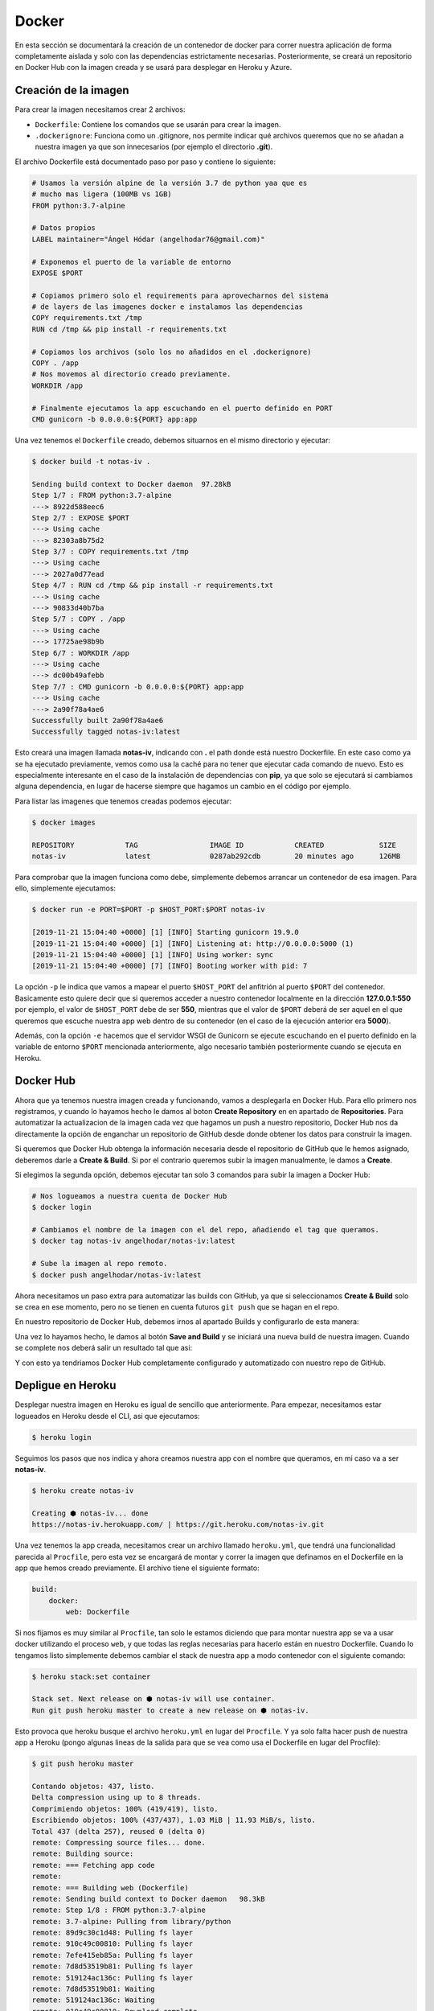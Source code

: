Docker
======

En esta sección se documentará la creación de un contenedor de docker para correr nuestra aplicación
de forma completamente aislada y solo con las dependencias estrictamente necesarias. Posteriormente,
se creará un repositorio en Docker Hub con la imagen creada y se usará para desplegar en Heroku y Azure.

Creación de la imagen
---------------------

Para crear la imagen necesitamos crear 2 archivos:

* ``Dockerfile``: Contiene los comandos que se usarán para crear la imagen.
* ``.dockerignore``: Funciona como un .gitignore, nos permite indicar qué archivos
  queremos que no se añadan a nuestra imagen ya que son innecesarios (por ejemplo el directorio **.git**).

El archivo Dockerfile está documentado paso por paso y contiene lo siguiente:

.. code:: bash

    # Usamos la versión alpine de la versión 3.7 de python yaa que es
    # mucho mas ligera (100MB vs 1GB)
    FROM python:3.7-alpine

    # Datos propios
    LABEL maintainer="Ángel Hódar (angelhodar76@gmail.com)"

    # Exponemos el puerto de la variable de entorno
    EXPOSE $PORT

    # Copiamos primero solo el requirements para aprovecharnos del sistema
    # de layers de las imagenes docker e instalamos las dependencias
    COPY requirements.txt /tmp
    RUN cd /tmp && pip install -r requirements.txt

    # Copiamos los archivos (solo los no añadidos en el .dockerignore)
    COPY . /app
    # Nos movemos al directorio creado previamente.
    WORKDIR /app

    # Finalmente ejecutamos la app escuchando en el puerto definido en PORT
    CMD gunicorn -b 0.0.0.0:${PORT} app:app

Una vez tenemos el ``Dockerfile`` creado, debemos situarnos en el mismo directorio y ejecutar:

.. code:: bash

    $ docker build -t notas-iv .

    Sending build context to Docker daemon  97.28kB
    Step 1/7 : FROM python:3.7-alpine
    ---> 8922d588eec6
    Step 2/7 : EXPOSE $PORT
    ---> Using cache
    ---> 82303a8b75d2
    Step 3/7 : COPY requirements.txt /tmp
    ---> Using cache
    ---> 2027a0d77ead
    Step 4/7 : RUN cd /tmp && pip install -r requirements.txt
    ---> Using cache
    ---> 90833d40b7ba
    Step 5/7 : COPY . /app
    ---> Using cache
    ---> 17725ae98b9b
    Step 6/7 : WORKDIR /app
    ---> Using cache
    ---> dc00b49afebb
    Step 7/7 : CMD gunicorn -b 0.0.0.0:${PORT} app:app
    ---> Using cache
    ---> 2a90f78a4ae6
    Successfully built 2a90f78a4ae6
    Successfully tagged notas-iv:latest

Esto creará una imagen llamada **notas-iv**, indicando con **.** el path donde está nuestro Dockerfile.
En este caso como ya se ha ejecutado previamente, vemos como usa la caché para no tener que ejecutar
cada comando de nuevo. Esto es especialmente interesante en el caso de la instalación de dependencias
con **pip**, ya que solo se ejecutará si cambiamos alguna dependencia, en lugar de hacerse siempre que
hagamos un cambio en el código por ejemplo.

Para listar las imagenes que tenemos creadas podemos ejecutar:

.. code:: bash

    $ docker images

    REPOSITORY            TAG                 IMAGE ID            CREATED             SIZE
    notas-iv              latest              0287ab292cdb        20 minutes ago      126MB

Para comprobar que la imagen funciona como debe, simplemente debemos arrancar un contenedor de esa imagen.
Para ello, simplemente ejecutamos:

.. code:: bash

    $ docker run -e PORT=$PORT -p $HOST_PORT:$PORT notas-iv

    [2019-11-21 15:04:40 +0000] [1] [INFO] Starting gunicorn 19.9.0
    [2019-11-21 15:04:40 +0000] [1] [INFO] Listening at: http://0.0.0.0:5000 (1)
    [2019-11-21 15:04:40 +0000] [1] [INFO] Using worker: sync
    [2019-11-21 15:04:40 +0000] [7] [INFO] Booting worker with pid: 7


La opción ``-p`` le indica que vamos a mapear el puerto ``$HOST_PORT`` del anfitrión al puerto ``$PORT`` del contenedor.
Basicamente esto quiere decir que si queremos acceder a nuestro contenedor localmente en la dirección **127.0.0.1:550** por ejemplo,
el valor de ``$HOST_PORT`` debe de ser **550**, mientras que el valor de ``$PORT`` deberá de ser aquel en el que queremos que escuche
nuestra app web dentro de su contenedor (en el caso de la ejecución anterior era **5000**).

Además, con la opción ``-e`` hacemos que el servidor WSGI de Gunicorn se ejecute escuchando en el puerto definido en la variable
de entorno ``$PORT`` mencionada anteriormente, algo necesario también posteriormente cuando se ejecuta en Heroku.

Docker Hub
----------

Ahora que ya tenemos nuestra imagen creada y funcionando, vamos a desplegarla en Docker Hub. Para ello primero nos registramos,
y cuando lo hayamos hecho le damos al boton **Create Repository** en en apartado de **Repositories**. Para automatizar la actualizacion
de la imagen cada vez que hagamos un push a nuestro repositorio, Docker Hub nos da directamente la opción de enganchar un repositorio de
GitHub desde donde obtener los datos para construir la imagen.

.. image:: images/dockerhub.png

Si queremos que Docker Hub obtenga la información necesaria desde el repositorio de GitHub que le hemos asignado,
deberemos darle a **Create & Build**. Si por el contrario queremos subir la imagen manualmente, le damos a **Create**.

Si elegimos la segunda opción, debemos ejecutar tan solo 3 comandos para subir la imagen a Docker Hub:

.. code:: bash

    # Nos logueamos a nuestra cuenta de Docker Hub
    $ docker login

    # Cambiamos el nombre de la imagen con el del repo, añadiendo el tag que queramos.
    $ docker tag notas-iv angelhodar/notas-iv:latest

    # Sube la imagen al repo remoto.
    $ docker push angelhodar/notas-iv:latest

Ahora necesitamos un paso extra para automatizar las builds con GitHub, ya que si seleccionamos **Create & Build**
solo se crea en ese momento, pero no se tienen en cuenta futuros ``git push`` que se hagan en el repo.

En nuestro repositorio de Docker Hub, debemos irnos al apartado Builds y configurarlo de esta manera:

.. image:: images/dockerhub_build.png

Una vez lo hayamos hecho, le damos al botón **Save and Build** y se iniciará una nueva build de nuestra imagen.
Cuando se complete nos deberá salir un resultado tal que asi:

.. image:: images/dockerhub_build_success.png

Y con esto ya tendriamos Docker Hub completamente configurado y automatizado con nuestro repo de GitHub.

Depligue en Heroku
------------------

Desplegar nuestra imagen en Heroku es igual de sencillo que anteriormente. Para empezar, necesitamos estar
logueados en Heroku desde el CLI, asi que ejecutamos:

.. code:: bash

    $ heroku login

Seguimos los pasos que nos indica y ahora creamos nuestra app con el nombre que queramos, en mi caso va a ser **notas-iv**.

.. code:: bash

    $ heroku create notas-iv

    Creating ⬢ notas-iv... done
    https://notas-iv.herokuapp.com/ | https://git.heroku.com/notas-iv.git

Una vez tenemos la app creada, necesitamos crear un archivo llamado ``heroku.yml``, que tendrá una funcionalidad
parecida al ``Procfile``, pero esta vez se encargará de montar y correr la imagen que definamos en el Dockerfile
en la app que hemos creado previamente. El archivo tiene el siguiente formato:

.. code:: yaml

    build:
        docker:
            web: Dockerfile

Si nos fijamos es muy similar al ``Procfile``, tan solo le estamos diciendo que para montar nuestra app se va a usar docker utilizando
el proceso ``web``, y que todas las reglas necesarias para hacerlo están en nuestro Dockerfile. Cuando lo tengamos listo simplemente
debemos cambiar el stack de nuestra app a modo contenedor con el siguiente comando:

.. code:: bash

    $ heroku stack:set container

    Stack set. Next release on ⬢ notas-iv will use container.
    Run git push heroku master to create a new release on ⬢ notas-iv.

Esto provoca que heroku busque el archivo ``heroku.yml`` en lugar del ``Procfile``. Y ya solo falta hacer push de nuestra app
a Heroku (pongo algunas lineas de la salida para que se vea como usa el Dockerfile en lugar del Procfile):

.. code:: bash

    $ git push heroku master

    Contando objetos: 437, listo.
    Delta compression using up to 8 threads.
    Comprimiendo objetos: 100% (419/419), listo.
    Escribiendo objetos: 100% (437/437), 1.03 MiB | 11.93 MiB/s, listo.
    Total 437 (delta 257), reused 0 (delta 0)
    remote: Compressing source files... done.
    remote: Building source:
    remote: === Fetching app code
    remote: 
    remote: === Building web (Dockerfile)
    remote: Sending build context to Docker daemon   98.3kB
    remote: Step 1/8 : FROM python:3.7-alpine
    remote: 3.7-alpine: Pulling from library/python
    remote: 89d9c30c1d48: Pulling fs layer
    remote: 910c49c00810: Pulling fs layer
    remote: 7efe415eb85a: Pulling fs layer
    remote: 7d8d53519b81: Pulling fs layer
    remote: 519124ac136c: Pulling fs layer
    remote: 7d8d53519b81: Waiting
    remote: 519124ac136c: Waiting
    remote: 910c49c00810: Download complete
    remote: 7d8d53519b81: Verifying Checksum
    remote: 7d8d53519b81: Download complete
    remote: 519124ac136c: Download complete
    remote: 89d9c30c1d48: Verifying Checksum
    remote: 89d9c30c1d48: Download complete
    remote: 7efe415eb85a: Verifying Checksum
    remote: 7efe415eb85a: Download complete
    remote: 89d9c30c1d48: Pull complete
    remote: 910c49c00810: Pull complete
    remote: 7efe415eb85a: Pull complete
    remote: 7d8d53519b81: Pull complete
    remote: 519124ac136c: Pull complete
    remote: Digest: sha256:de9fc5bc46cb1a7e2222b976394ea8aa0290592e3075457d41c5f246f176b1bf
    remote: Status: Downloaded newer image for python:3.7-alpine
    remote:  ---> 8922d588eec6
    remote: Step 2/8 : LABEL maintainer="Ángel Hódar (angelhodar76@gmail.com)"
    remote:  ---> Running in 41e15861418b
    remote: Removing intermediate container 41e15861418b
    remote:  ---> c3e60445ce92
    remote: Step 3/8 : EXPOSE $PORT
    remote:  ---> Running in d619d3dc2b1b
    remote: Removing intermediate container d619d3dc2b1b
    remote:  ---> 804c40f0f5d6
    remote: Step 4/8 : COPY requirements.txt /tmp
    remote:  ---> d6fe1b20c339
    remote: Step 5/8 : RUN cd /tmp && pip install -r requirements.txt
    remote:  ---> Running in 9cfb5b9f4ed2

Una salida importante de este comando que no he mostrado es la siguiente:

.. code:: bash 

    remote: === Pushing web (Dockerfile)
    remote: Tagged image "6fb25269ffa2f2f648ce1fbeaf7de9a083b67b18" as "registry.heroku.com/notas-iv/web"
    remote: The push refers to repository [registry.heroku.com/notas-iv/web]

Basicamente lo que se hace cuando ejecutamos el comando anterior es hacer un pull de la imagen al
**Container Registry** de Heroku poniendole ese nombre concreto a la imagen (registry.heroku.com/notas-iv/web), que
contiene el nombre de nuestra app y el tipo de proceso que requiere nuestra aplicación (web), igual que cuando se
definía en el ``Procfile``.

Ya solo faltaría asociar la app al repo de GitHub para que se ejecute el despliegue con tan solo hacer git push a nuestro repo,
tal y como se hizo en la sección :ref:`heroku_github`.

Despliegue en Azure
-------------------

Desplegar en Azure es tremendamente sencillo, tan solo debemos crear un nuevo App Service y especificarle que queremos usar un contenedor Docker:

.. image:: images/azure_docker.png

Al seleccionar docker, se nos abrirá una nueva pestaña en la que deberemos indicar qué imagen queremos usar y de dónde extraerla.
En nuestro caso, el proveedor de imagenes sería Docker Hub, especificandole la ruta completa de nuestra imagen, con el nombre del
repo y el tag que queremos usar:

.. image:: images/azure_docker_dockerhub.png

Ahora tan solo debemos darle a **Revisar y crear** y nuestro contenedor estará desplegado y funcionando. Resulta extraño que no tengamos
que configurar ningun parámetro adicional, como la variable de entorno ``$PORT`` que necesita el contenedor para funcionar. Pero, si nos
fijamos en los logs que nos proporciona Azure, podemos ver cómo han ejecutado la imagen:

.. code:: bash

    $ docker run -d -p 7530:80 --name notas-iv_0_b168528e -e PORT=80 -e WEBSITE_SITE_NAME=notas-iv -e WEBSITE_HOSTNAME=notas-iv.azurewebsites.net

Hay incluso más variables de entorno en el comando, pero la que nos interesa especialmente es que utilizan una variable ``$PORT``.
En concreto, tiene valor **80**, algo esperable al tratarse de una app web.


    



